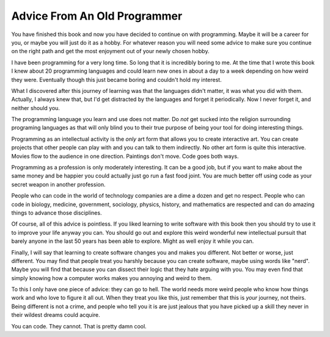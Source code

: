 Advice From An Old Programmer
*****************************

You have finished this book and now you have decided to continue on with
programming.  Maybe it will be a career for you, or maybe you will just do it as
a hobby.  For whatever reason you will need some advice to make sure you continue
on the right path and get the most enjoyment out of your newly chosen hobby.

I have been programming for a very long time.  So long that it is incredibly
boring to me.  At the time that I wrote this book I knew about 20 programming
languages and could learn new ones in about a day to a week depending on how
weird they were.  Eventually though this just became boring and couldn't hold
my interest.

What I discovered after this journey of learning was that the languages didn't
matter, it was what you did with them.  Actually, I always knew that, but I'd
get distracted by the languages and forget it periodically.  Now I never forget
it, and neither should you.

The programming language you learn and use does not matter.  Do *not* get
sucked into the religion surrounding programing languages as that will only
blind you to their true purpose of being your tool for doing interesting
things.

Programming as an intellectual activity is the *only* art form that allows you
to create interactive art.  You can create projects that other people can play
with and you can talk to them indirectly.  No other art form is quite this
interactive.  Movies flow to the audience in one direction.  Paintings don't
move.  Code goes both ways.

Programming as a profession is only moderately interesting.  It can be a good
job, but if you want to make about the same money and be happier you could
actually just go run a fast food joint.  You are much better off using code as
your secret weapon in another profession.

People who can code in the world of technology companies are a dime a dozen and
get no respect.  People who can code in biology, medicine, government,
sociology, physics, history, and mathematics are respected and can do amazing
things to advance those disciplines.

Of course, all of this advice is pointless.  If you liked learning to write
software with this book then you should try to use it to improve your life
anyway you can.  You should go out and explore this weird wonderful new
intellectual pursuit that barely anyone in the last 50 years has been able to
explore.  Might as well enjoy it while you can.

Finally, I will say that learning to create software changes you and makes you
different.  Not better or worse, just different.  You may find that people
treat you harshly because you can create software, maybe using words like
"nerd".  Maybe you will find that because you can dissect their logic that they
hate arguing with you.  You may even find that simply knowing how a computer
works makes you annoying and weird to them.

To this I only have one piece of advice: they can go to hell.  The world needs
more weird people who know how things work and who love to figure it all out.
When they treat you like this, just remember that this is *your* journey, not
theirs.  Being different is not a crime, and people who tell you it is are
just jealous that you have picked up a skill they never in their wildest dreams
could acquire.

You can code. They cannot.  That is pretty damn cool.


